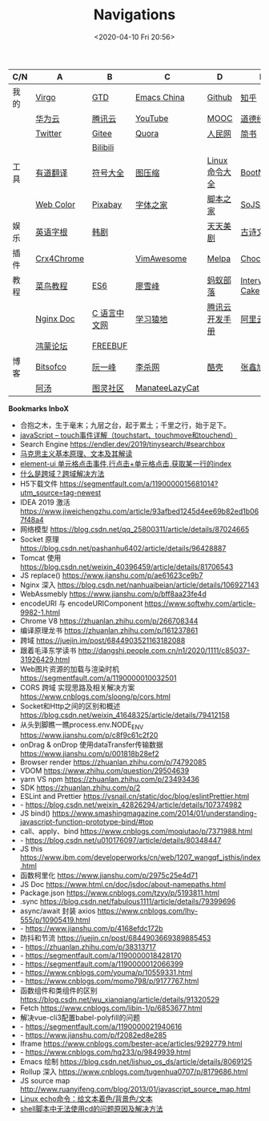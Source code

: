 #+DATE: <2020-04-10 Fri 20:56>
#+TITLE: Navigations

| C/N  | A          | B            | C              | D              | E              |
|------+------------+--------------+----------------+----------------+----------------|
| 我的 | [[./index.org][Virgo]]      | [[https://www.dida365.com/webapp/#p/inbox/tasks][GTD]]          | [[https://emacs-china.org/][Emacs China]]    | [[https://github.com/loveminimal][Github]]         | [[https://www.zhihu.com/][知乎]]           |
|      | [[https://cloud.huawei.com/home#/notepad/task/2f0739e3$ee3c$4049$8422$461c7e46d116/none][华为云]]     | [[https://cloud.tencent.com/developer/labs][腾讯云]]       | [[https://www.youtube.com/][YouTube]]        | [[https://www.icourse163.org/][MOOC]]           | [[https://www.daodejing.org/][道德经]]         |
|      | [[https://twitter.com/home][Twitter]]    | [[https://gitee.com/loveminimal][Gitee]]        | [[https://www.quora.com/][Quora]]          | [[http://www.people.com.cn/][人民网]]         | [[https://www.jianshu.com/u/eebcc2974936][简书]]           |
|      |            | [[https://www.bilibili.com/][Bilibili]]     |                |                |                |
|------+------------+--------------+----------------+----------------+----------------|
| 工具 | [[http://fanyi.youdao.com/][有道翻译]]   | [[http://www.fhdq.net/emoji.html][符号大全]]     | [[https://www.bejson.com/ui/compress_img/][图压缩]]         | [[https://man.linuxde.net/][Linux 命令大全]] | [[https://www.bootcss.com/][BootNav]]        |
|      | [[http://tool.c7sky.com/webcolor/][Web Color]]  | [[https://pixabay.com/zh/][Pixabay]]      | [[http://www.fonts.net.cn/][字体之家]]       | [[http://tools.jb51.net/][脚本之家]]       | [[https://www.sojson.com][SoJSON]]         |
|------+------------+--------------+----------------+----------------+----------------|
| 娱乐 | [[http://www.etymon.cn/index.html][英语字根]]   | [[https://www.hanjutv.com/][韩剧]]         |                | [[https://www.meijutt.tv/][天天美剧]]       | [[https://www.gushiwen.org/][古诗文网]]       |
|------+------------+--------------+----------------+----------------+----------------|
| 插件 | [[https://www.crx4chrome.com/][Crx4Chrome]] |              | [[https://vimawesome.com/][VimAwesome]]     | [[http://www.melpa.org/#/][Melpa]]          | [[https://chocolatey.org/packages][Chocolatey]]     |
|------+------------+--------------+----------------+----------------+----------------|
| 教程 | [[http://www.runoob.com/][菜鸟教程]]   | [[http://es6.ruanyifeng.com/][ES6]]          | [[https://www.liaoxuefeng.com/][廖雪峰]]         | [[http://www.softwhy.com/][蚂蚁部落]]       | [[https://www.interviewcake.com/data-structures-reference][Interview Cake]] |
|      | [[http://www.nginx.cn/doc/][Nginx Doc]]  | [[http://c.biancheng.net/][C 语言中文网]] | [[https://www.lmonkey.com/][学习猿地]]       | [[https://cloud.tencent.com/developer/devdocs][腾讯云开发手册]] | [[https://help.aliyun.com/?spm=a2c4g.750001.J_8058803260.1296.30757b132G3d1w][阿里云文档]]     |
|      | [[https://developer.huawei.com/consumer/cn/forum/][鸿蒙论坛]]   | [[https://www.freebuf.com/][FREEBUF]]      |                |                |                |
|------+------------+--------------+----------------+----------------+----------------|
| 博客 | [[https://bitsofco.de/][Bitsofco]]   | [[http://www.ruanyifeng.com/blog/developer/][阮一峰]]       | [[http://xahlee.org/][李杀网]]         | [[https://coolshell.cn/][酷壳]]           | [[https://www.zhangxinxu.com/][张鑫旭]]         |
|      | [[http://www.tripod.fun/][阿汤]]       | [[https://www.ituring.com.cn/][图灵社区]]     | [[https://manateelazycat.github.io/index.html][ManateeLazyCat]] |                |                |

 *Bookmarks InboX*

- 合抱之木，生于毫末；九层之台，起于累土；千里之行，始于足下。
- [[https://www.cnblogs.com/kenshinobiy/p/10720151.html][javaScript -- touch事件详解（touchstart、touchmove和touchend）]]
- Search Engine [[https://endler.dev/2019/tinysearch/#searchbox]]
- [[http://theory.people.com.cn/n/2015/0812/c40531-27449964.html][马克思主义基本原理、文本及其解读]]
- [[https://www.jianshu.com/p/5d492224c71e][element-ui 单元格点击事件,行点击+单元格点击,获取某一行的index]]
- [[https://blog.csdn.net/qq_38128179/article/details/84956552][什么是跨域？跨域解决方法]]
- H5下载文件 https://segmentfault.com/a/1190000015681014?utm_source=tag-newest
- IDEA 2019 激活 https://www.jiweichengzhu.com/article/93afbed1245d4ee69b82ed1b067f48a4
- 网络模型 https://blog.csdn.net/qq_25800311/article/details/87024665
- Socket 原理 https://blog.csdn.net/pashanhu6402/article/details/96428887
- Tomcat 使用 https://blog.csdn.net/weixin_40396459/article/details/81706543
- JS replace() https://www.jianshu.com/p/ae61623ce9b7
- Nginx 深入 https://blog.csdn.net/nanhuaibeian/article/details/106927143
- WebAssmebly https://www.jianshu.com/p/bff8aa23fe4d
- encodeURI 与 encodeURIComponent https://www.softwhy.com/article-9982-1.html
- Chrome V8 https://zhuanlan.zhihu.com/p/266708344
- 编译原理龙书 https://zhuanlan.zhihu.com/p/161237861
- 跨域 https://juejin.im/post/6844903521163182088
- 跟着毛泽东学读书 http://dangshi.people.com.cn/n1/2020/1111/c85037-31926429.html
- Web图片资源的加载与渲染时机 https://segmentfault.com/a/1190000010032501
- CORS 跨域 实现思路及相关解决方案 https://www.cnblogs.com/sloong/p/cors.html
- Socket和Http之间的区别和概述 https://blog.csdn.net/weixin_41648325/article/details/79412158
- 从头到脚瞧一瞧process.env.NODE_ENV https://www.jianshu.com/p/c8f9c61c2f20
- onDrag & onDrop 使用dataTransfer传输数据 https://www.jianshu.com/p/001818b28ef2
- Browser render https://zhuanlan.zhihu.com/p/74792085
- VDOM https://www.zhihu.com/question/29504639
- yarn VS npm https://zhuanlan.zhihu.com/p/23493436
- SDK https://zhuanlan.zhihu.com/p/2
- ESLint and Prettier https://vsnail.cn/static/doc/blog/eslintPrettier.html
- - https://blog.csdn.net/weixin_42826294/article/details/107374982
- JS bind() https://www.smashingmagazine.com/2014/01/understanding-javascript-function-prototype-bind/#top
- call、apply、bind https://www.cnblogs.com/moqiutao/p/7371988.html
- - https://blog.csdn.net/u010176097/article/details/80348447
- JS this https://www.ibm.com/developerworks/cn/web/1207_wangqf_jsthis/index.html
- 函数柯里化 https://www.jianshu.com/p/2975c25e4d71
- JS Doc https://www.html.cn/doc/jsdoc/about-namepaths.html
- Package.json https://www.cnblogs.com/tzyy/p/5193811.html
- .sync https://blog.csdn.net/fabulous1111/article/details/79399696
- async/await 封装 axios https://www.cnblogs.com/lhy-555/p/10905419.html
- - https://www.jianshu.com/p/4168efdc172b
- 防抖和节流 https://juejin.cn/post/6844903669389885453
- - https://zhuanlan.zhihu.com/p/38313717
- - https://segmentfault.com/a/1190000018428170
- - https://segmentfault.com/a/1190000012066399
- - https://www.cnblogs.com/youma/p/10559331.html
- - https://www.cnblogs.com/momo798/p/9177767.html
- 函数组件和类组件的区别 https://blog.csdn.net/wu_xianqiang/article/details/91320529
- Fetch https://www.cnblogs.com/libin-1/p/6853677.html
- 解决vue-cli3配置babel-polyfill的问题
- - https://segmentfault.com/a/1190000021940616
- - https://www.jianshu.com/p/f2082ed8e285
- Iframe https://www.cnblogs.com/bester-ace/articles/9292779.html
- - https://www.cnblogs.com/hq233/p/9849939.html
- Emacs 绘制 https://blog.csdn.net/lishuo_os_ds/article/details/8069125
- Rollup 深入 https://www.cnblogs.com/tugenhua0707/p/8179686.html
- JS source map http://www.ruanyifeng.com/blog/2013/01/javascript_source_map.html
- [[https://blog.csdn.net/a772304419/article/details/104741395][Linux echo命令：给文本着色/背景色/文本]]
- [[https://blog.csdn.net/gx_1_11_real/article/details/80990250][shell脚本中无法使用cd的问题原因及解决方法]]

